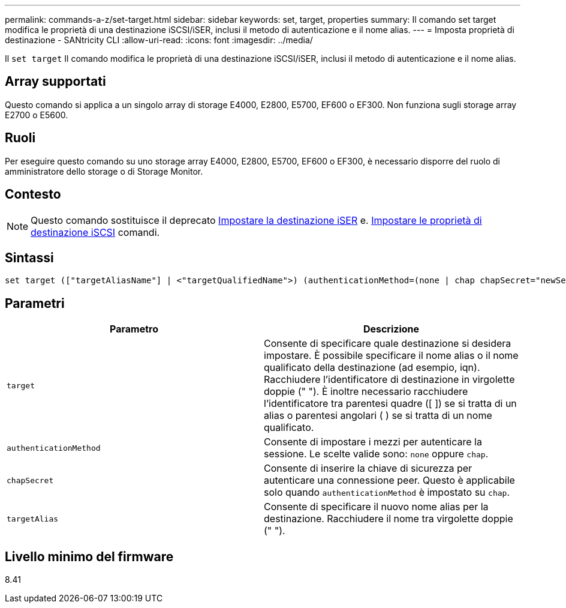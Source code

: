 ---
permalink: commands-a-z/set-target.html 
sidebar: sidebar 
keywords: set, target, properties 
summary: Il comando set target modifica le proprietà di una destinazione iSCSI/iSER, inclusi il metodo di autenticazione e il nome alias. 
---
= Imposta proprietà di destinazione - SANtricity CLI
:allow-uri-read: 
:icons: font
:imagesdir: ../media/


[role="lead"]
Il `set target` Il comando modifica le proprietà di una destinazione iSCSI/iSER, inclusi il metodo di autenticazione e il nome alias.



== Array supportati

Questo comando si applica a un singolo array di storage E4000, E2800, E5700, EF600 o EF300. Non funziona sugli storage array E2700 o E5600.



== Ruoli

Per eseguire questo comando su uno storage array E4000, E2800, E5700, EF600 o EF300, è necessario disporre del ruolo di amministratore dello storage o di Storage Monitor.



== Contesto

[NOTE]
====
Questo comando sostituisce il deprecato xref:set-isertarget.adoc[Impostare la destinazione iSER] e. xref:set-iscsitarget.adoc[Impostare le proprietà di destinazione iSCSI] comandi.

====


== Sintassi

[source, cli]
----
set target (["targetAliasName"] | <"targetQualifiedName">) (authenticationMethod=(none | chap chapSecret="newSecurityKey") | targetAlias="newAliasName")
----


== Parametri

[cols="2*"]
|===
| Parametro | Descrizione 


 a| 
`target`
 a| 
Consente di specificare quale destinazione si desidera impostare. È possibile specificare il nome alias o il nome qualificato della destinazione (ad esempio, iqn). Racchiudere l'identificatore di destinazione in virgolette doppie (" "). È inoltre necessario racchiudere l'identificatore tra parentesi quadre ([ ]) se si tratta di un alias o parentesi angolari ( ) se si tratta di un nome qualificato.



 a| 
`authenticationMethod`
 a| 
Consente di impostare i mezzi per autenticare la sessione. Le scelte valide sono: `none` oppure `chap`.



 a| 
`chapSecret`
 a| 
Consente di inserire la chiave di sicurezza per autenticare una connessione peer. Questo è applicabile solo quando `authenticationMethod` è impostato su `chap`.



 a| 
`targetAlias`
 a| 
Consente di specificare il nuovo nome alias per la destinazione. Racchiudere il nome tra virgolette doppie (" ").

|===


== Livello minimo del firmware

8.41
